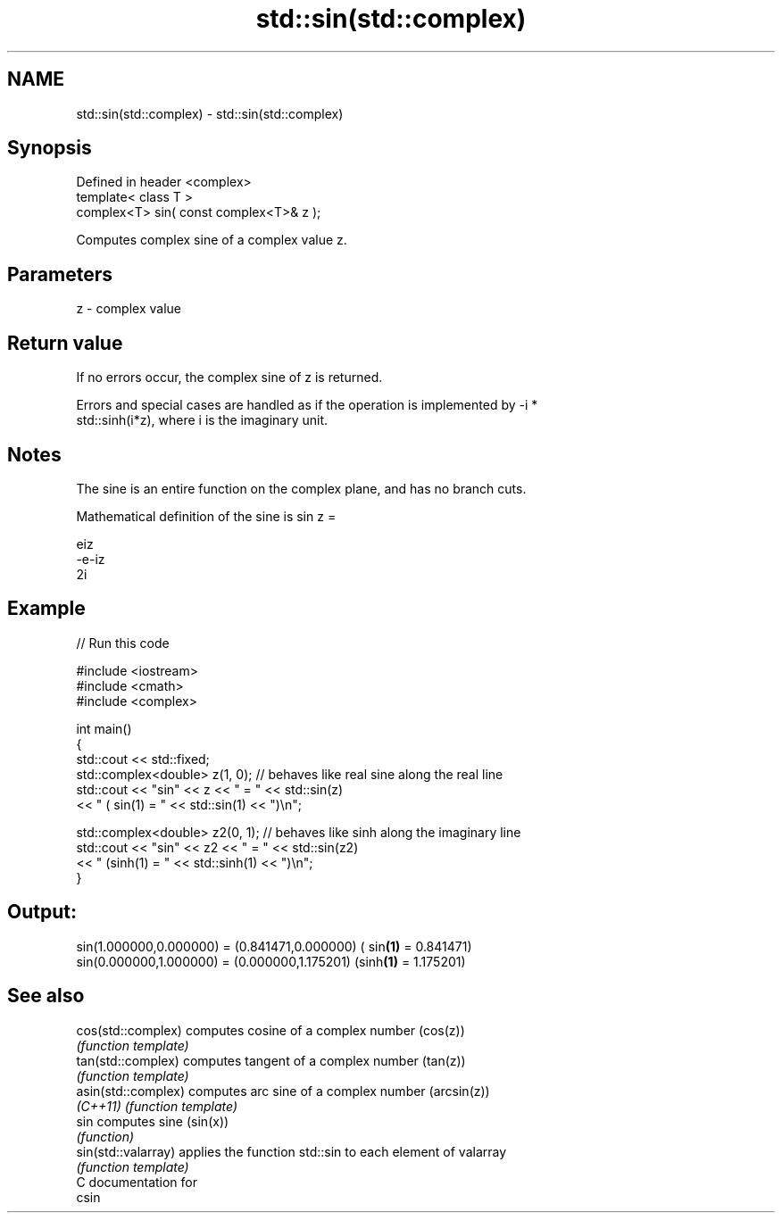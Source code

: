 .TH std::sin(std::complex) 3 "2017.04.02" "http://cppreference.com" "C++ Standard Libary"
.SH NAME
std::sin(std::complex) \- std::sin(std::complex)

.SH Synopsis
   Defined in header <complex>
   template< class T >
   complex<T> sin( const complex<T>& z );

   Computes complex sine of a complex value z.

.SH Parameters

   z - complex value

.SH Return value

   If no errors occur, the complex sine of z is returned.

   Errors and special cases are handled as if the operation is implemented by -i *
   std::sinh(i*z), where i is the imaginary unit.

.SH Notes

   The sine is an entire function on the complex plane, and has no branch cuts.

   Mathematical definition of the sine is sin z =

   eiz
   -e-iz
   2i

.SH Example

   
// Run this code

 #include <iostream>
 #include <cmath>
 #include <complex>
  
 int main()
 {
     std::cout << std::fixed;
     std::complex<double> z(1, 0); // behaves like real sine along the real line
     std::cout << "sin" << z << " = " << std::sin(z)
               << " ( sin(1) = " << std::sin(1) << ")\\n";
  
     std::complex<double> z2(0, 1); // behaves like sinh along the imaginary line
     std::cout << "sin" << z2 << " = " << std::sin(z2)
               << " (sinh(1) = " << std::sinh(1) << ")\\n";
 }

.SH Output:

 sin(1.000000,0.000000) = (0.841471,0.000000) ( sin\fB(1)\fP = 0.841471)
 sin(0.000000,1.000000) = (0.000000,1.175201) (sinh\fB(1)\fP = 1.175201)

.SH See also

   cos(std::complex)  computes cosine of a complex number (cos(z))
                      \fI(function template)\fP 
   tan(std::complex)  computes tangent of a complex number (tan(z))
                      \fI(function template)\fP 
   asin(std::complex) computes arc sine of a complex number (arcsin(z))
   \fI(C++11)\fP            \fI(function template)\fP 
   sin                computes sine (sin(x))
                      \fI(function)\fP 
   sin(std::valarray) applies the function std::sin to each element of valarray
                      \fI(function template)\fP 
   C documentation for
   csin
